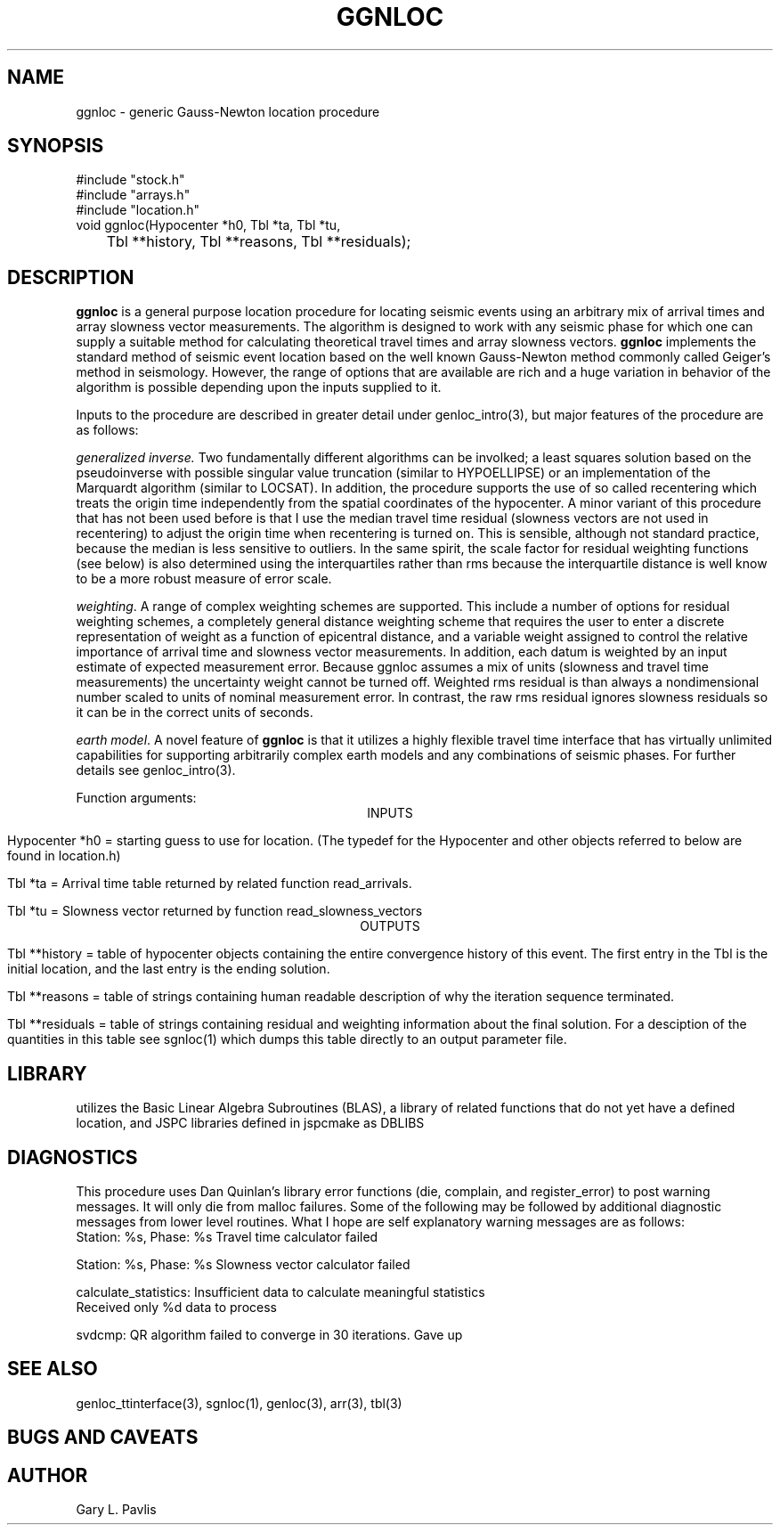 .\" %W% %G%
.TH GGNLOC 3 "%G%"
.SH NAME
ggnloc - generic Gauss-Newton location procedure
.SH SYNOPSIS
.nf
#include "stock.h"
#include "arrays.h"
#include "location.h"
void ggnloc(Hypocenter *h0, Tbl *ta, Tbl *tu, 
	Tbl **history, Tbl **reasons, Tbl **residuals);
.fi
.SH DESCRIPTION
.LP
\fBggnloc\fR is a general purpose location procedure for
locating seismic events using an arbitrary mix of arrival times and
array slowness vector measurements.  The algorithm is designed
to work with any seismic phase for which one can supply a suitable
method for calculating theoretical travel times and array slowness
vectors.  \fBggnloc\fR implements the standard method of 
seismic event location based on the well known Gauss-Newton method
commonly called Geiger's method in seismology.  However, the 
range of options that are available are rich and a huge 
variation in behavior of the algorithm is possible depending 
upon the inputs supplied to it.  
.LP
Inputs to the procedure are described in greater detail under 
genloc_intro(3), but major features of the procedure are as
follows:
.LP
\fIgeneralized inverse.\fR  Two fundamentally different algorithms
can be involked;  a least squares solution based on the pseudoinverse 
with possible singular value truncation (similar to HYPOELLIPSE) or
an implementation of the Marquardt algorithm (similar to LOCSAT).  
In addition, the procedure supports the use of so called recentering
which treats the origin time independently from the spatial 
coordinates of the hypocenter.  A minor variant of this procedure
that has not been used before is that I use the median travel time
residual (slowness vectors are not used in recentering) to adjust
the origin time when recentering is turned on.  This is 
sensible, although not standard practice, because the median is
less sensitive to outliers.  In the same spirit, the scale factor
for residual weighting functions (see below) is also determined
using the interquartiles rather than rms because the interquartile
distance is well know to be a more robust measure of error scale.
.LP
\fIweighting\fR.  A range of complex weighting schemes are 
supported.  This include a number of options for residual 
weighting schemes, a completely general distance weighting
scheme that requires the user to enter a discrete representation
of weight as a function of epicentral distance, and 
a variable weight assigned to control the relative importance
of arrival time and slowness vector measurements.  In addition,
each datum is weighted by an input estimate of expected measurement
error.  
Because ggnloc assumes a mix of units (slowness and travel time 
measurements) the uncertainty weight cannot be turned off.  
Weighted rms residual is than always a nondimensional number 
scaled to units of 
nominal measurement error.  
In contrast, the raw rms residual ignores slowness residuals so 
it can be in the correct units of seconds.  
.LP
\fIearth model\fR.  A novel feature of \fBggnloc\fR is that
it utilizes a highly flexible travel time interface that has
virtually unlimited capabilities for supporting arbitrarily 
complex earth models and any combinations of seismic
phases.  For further details see genloc_intro(3). 
.LP
Function arguments:
.ce
INPUTS
.LP
Hypocenter *h0 = starting guess to use for location.  
(The typedef for the Hypocenter and other objects referred to below
are found in location.h)
.LP
Tbl *ta = Arrival time table returned by related function read_arrivals.
.LP
Tbl *tu = Slowness vector returned by function read_slowness_vectors
.ce 
OUTPUTS
.LP
Tbl **history = table of hypocenter objects containing the entire 
convergence history of this event.  The first entry in the Tbl 
is the initial location, and the last entry is the ending solution.
.LP
Tbl **reasons = table of strings containing human readable 
description of why the iteration sequence terminated.  
.LP
Tbl **residuals = table of strings containing residual and weighting
information about the final solution.  For a desciption of the 
quantities in this table see sgnloc(1) which dumps this table 
directly to an output parameter file.  
.SH LIBRARY
utilizes the Basic Linear Algebra Subroutines (BLAS), 
a library of related functions that do not yet have a defined location, and
JSPC libraries defined in jspcmake as DBLIBS
.SH DIAGNOSTICS
.LP
This procedure uses Dan Quinlan's library error functions 
(die, complain, and register_error) to post warning messages.
It will only die from malloc failures.  Some of the following
may be followed by additional diagnostic messages from lower
level routines.
What I hope are 
self explanatory warning messages are as follows:
.nf
Station: %s, Phase: %s Travel time calculator failed

Station: %s, Phase: %s Slowness vector calculator failed

calculate_statistics:  Insufficient data to calculate meaningful statistics
Received only %d data to process

svdcmp:  QR algorithm failed to converge in 30 iterations.  Gave up
.SH "SEE ALSO"
.nf
genloc_ttinterface(3), sgnloc(1), genloc(3), arr(3), tbl(3)
.fi
.SH "BUGS AND CAVEATS"
.SH AUTHOR
Gary L. Pavlis
